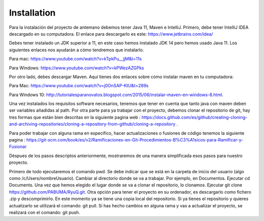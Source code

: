 Installation
============
Para la instalación del proyecto de antemano debemos tener Java 11, Maven e IntelliJ. Primero, debe tener IntelliJ IDEA
descargado en su computadora. El enlace para descargarlo es este:
https://www.jetbrains.com/idea/

Debes tener instalado un JDK superior a 11, en este caso hemos instalado JDK 14 pero hemos usado Java 11.
Los siguientes enlaces nos ayudarán a cómo tendremos que instalarlo.

Para mac: https://www.youtube.com/watch?v=kTpkPu__jjM&t=11s

Para Windows: https://www.youtube.com/watch?v=kPWezAZGPks

Por otro lado, debes descargar Maven. Aquí tienes dos enlaces sobre cómo instalar maven en tu computadora:

Para Mac: https://www.youtube.com/watch?v=j0OnSAP-KtU&t=289s

Para Windows 10: http://tutorialesparanovatos.blogspot.com/2015/06/instalar-maven-en-windows-8.html.

Una vez instalados los requisitos software necesarios, tenemos que tener en cuenta que tanto java con maven deben
ser variables añadidas al path.
Por otra parte para ya trabajar con el proyecto, debemos clonar el repositorio de git, hay tres formas que están bien
descritas en la siguiente pagina web :
https://docs.github.com/es/github/creating-cloning-and-archiving-repositories/cloning-a-repository-from-github/cloning-a-repository .

Para poder trabajar con alguna rama en especifico, hacer actualizaciones o fusiones de código tenemos
la siguiente pagina : https://git-scm.com/book/es/v2/Ramificaciones-en-Git-Procedimientos-B%C3%A1sicos-para-Ramificar-y-Fusionar


Déspues de los pasos descriptos anteriormente, mostraremos de una manera simplificada esos pasos para nuestro proyecto.

Primero de todo ejecutaremos el comando pwd.
Se debe indicar que se está en la carpeta de inicio del usuario (algo como /c/Users/nombreUsuario).
Cambiar al directorio donde se va a trabajar. Por ejemplo, en Documentos. Ejecutar cd Documents.
Una vez que hemos elegido el lugar donde se va a clonar el repositorio, lo clonamos.
Ejecutar git clone https://github.com/PABUMA/RyuQ.git.
Otra opción para tener el proyecto en su ordenador, es descargarlo como fichero .zip y descomprimirlo.
En este momento ya se tiene una copia local del repositorio.
Si ya tienes el repositorio y quieres actualizarlo se utilizará el comando: git pull. Si has hecho cambios en alguna
rama y vas a actualizar el proyecto, se realizará con el comando: git push.

